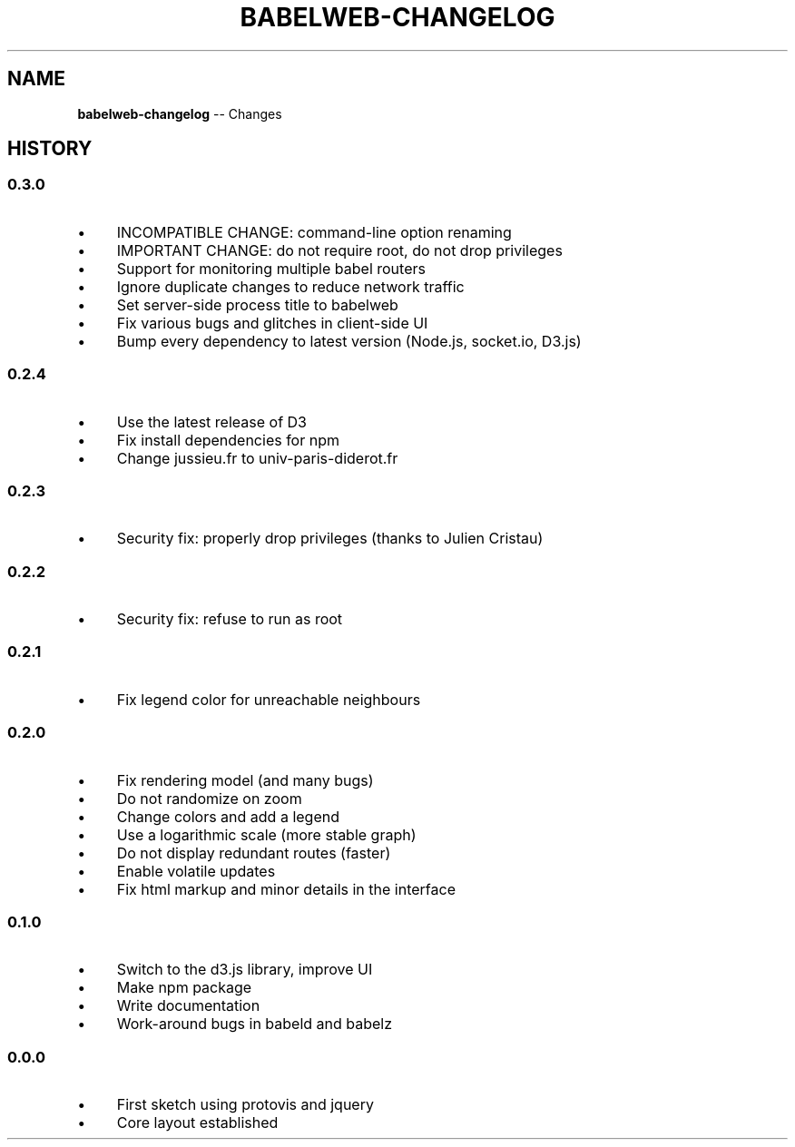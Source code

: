 .\" Generated with Ronnjs 0.4.0
.\" http://github.com/kapouer/ronnjs
.
.TH "BABELWEB\-CHANGELOG" "1" "April 2013" "" ""
.
.SH "NAME"
\fBbabelweb-changelog\fR \-\- Changes
.
.SH "HISTORY"
.
.SS "0\.3\.0"
.
.IP "\(bu" 4
INCOMPATIBLE CHANGE: command\-line option renaming
.
.IP "\(bu" 4
IMPORTANT CHANGE: do not require root, do not drop privileges
.
.IP "\(bu" 4
Support for monitoring multiple babel routers
.
.IP "\(bu" 4
Ignore duplicate changes to reduce network traffic
.
.IP "\(bu" 4
Set server\-side process title to babelweb
.
.IP "\(bu" 4
Fix various bugs and glitches in client\-side UI
.
.IP "\(bu" 4
Bump every dependency to latest version (Node\.js, socket\.io, D3\.js)
.
.IP "" 0
.
.SS "0\.2\.4"
.
.IP "\(bu" 4
Use the latest release of D3
.
.IP "\(bu" 4
Fix install dependencies for npm
.
.IP "\(bu" 4
Change jussieu\.fr to univ\-paris\-diderot\.fr
.
.IP "" 0
.
.SS "0\.2\.3"
.
.IP "\(bu" 4
Security fix: properly drop privileges (thanks to Julien Cristau)
.
.IP "" 0
.
.SS "0\.2\.2"
.
.IP "\(bu" 4
Security fix: refuse to run as root
.
.IP "" 0
.
.SS "0\.2\.1"
.
.IP "\(bu" 4
Fix legend color for unreachable neighbours
.
.IP "" 0
.
.SS "0\.2\.0"
.
.IP "\(bu" 4
Fix rendering model (and many bugs)
.
.IP "\(bu" 4
Do not randomize on zoom
.
.IP "\(bu" 4
Change colors and add a legend
.
.IP "\(bu" 4
Use a logarithmic scale (more stable graph)
.
.IP "\(bu" 4
Do not display redundant routes (faster)
.
.IP "\(bu" 4
Enable volatile updates
.
.IP "\(bu" 4
Fix html markup and minor details in the interface
.
.IP "" 0
.
.SS "0\.1\.0"
.
.IP "\(bu" 4
Switch to the d3\.js library, improve UI
.
.IP "\(bu" 4
Make npm package
.
.IP "\(bu" 4
Write documentation
.
.IP "\(bu" 4
Work\-around bugs in babeld and babelz
.
.IP "" 0
.
.SS "0\.0\.0"
.
.IP "\(bu" 4
First sketch using protovis and jquery
.
.IP "\(bu" 4
Core layout established
.
.IP "" 0

